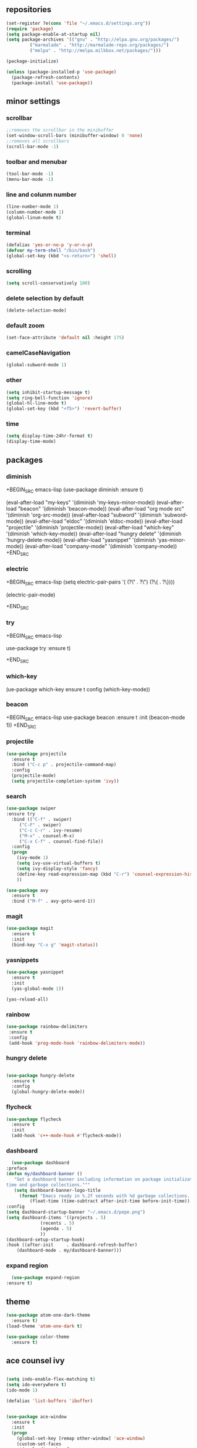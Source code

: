 ** repositories
#+BEGIN_SRC emacs-lisp
    (set-register ?e(cons 'file "~/.emacs.d/settings.org"))
    (require 'package)
    (setq package-enable-at-startup nil)
    (setq package-archives '(("gnu" . "http://elpa.gnu.org/packages/")
             ("marmalade" . "http://marmalade-repo.org/packages/")
             ("melpa" . "http://melpa.milkbox.net/packages/")))

    (package-initialize)

    (unless (package-installed-p 'use-package)
      (package-refresh-contents)
      (package-install 'use-package))
#+END_SRC
** minor settings
*** scrollbar 
   #+BEGIN_SRC emacs-lisp
   ;;removes the scrollbar in the minibuffer
   (set-window-scroll-bars (minibuffer-window) 0 'none)
   ;;removes all scrollbars
   (scroll-bar-mode -1)
   #+END_SRC
*** toolbar and menubar
   #+BEGIN_SRC emacs-lisp
   (tool-bar-mode -1)
   (menu-bar-mode -1)
   #+END_SRC
*** line and colunm number
   #+BEGIN_SRC emacs-lisp
   (line-number-mode 1)
   (column-number-mode 1)
   (global-linum-mode t)
   #+END_SRC
*** terminal
   #+BEGIN_SRC emacs-lisp
   (defalias 'yes-or-no-p 'y-or-n-p)
   (defvar my-term-shell "/bin/bash")
   (global-set-key (kbd "<s-return>") 'shell)
    #+END_SRC
*** scrolling
   #+BEGIN_SRC emacs-lisp
    (setq scroll-conservatively 100)
   #+END_SRC
*** delete selection by default
   #+BEGIN_SRC emacs-lisp
   (delete-selection-mode)
  #+END_SRC
*** default zoom 
   #+BEGIN_SRC emacs-lisp
   (set-face-attribute 'default nil :height 175)
   #+END_SRC
*** camelCaseNavigation
   #+BEGIN_SRC emacs-lisp
   (global-subword-mode 1)
   #+END_SRC
*** other
   #+BEGIN_SRC emacs-lisp
   (setq inhibit-startup-message t)
   (setq ring-bell-function 'ignore)
   (global-hl-line-mode t)
   (global-set-key (kbd "<f5>") 'revert-buffer)
  #+END_SRC 
*** time
  #+BEGIN_SRC emacs-lisp
    (setq display-time-24hr-format t)
    (display-time-mode)
  #+END_SRC
** packages
*** diminish
  +BEGIN_SRC emacs-lisp
   (use-package diminish
     :ensure t)

   (eval-after-load "my-keys" '(diminish 'my-keys-minor-mode))
   (eval-after-load "beacon" '(diminish 'beacon-mode))
   (eval-after-load "org mode src" '(diminish 'org-src-mode))
   (eval-after-load "subword" '(diminish 'subword-mode))
   (eval-after-load "eldoc" '(diminish 'eldoc-mode))
   (eval-after-load "projectile" '(diminish 'projectile-mode))
   (eval-after-load "which-key" '(diminish 'which-key-mode))
   (eval-after-load "hungry delete" '(diminish 'hungry-delete-mode))
   (eval-after-load "yasnippet" '(diminish 'yas-minor-mode))
   (eval-after-load "company-mode" '(diminish 'company-mode))
  +END_SRC
*** electric
  +BEGIN_SRC emacs-lisp
   (setq electric-pair-pairs
  	  '(
  	    (?\" . ?\")
  	    (?\{ . ?\})))

   (electric-pair-mode)
  			   
  +END_SRC
*** try
  +BEGIN_SRC emacs-lisp 
  
  use-package try
   :ensure t)

  +END_SRC
*** which-key
#+EGIN_SRC emacs-lisp

(ue-package which-key
  ensure t
  config (which-key-mode))

#+ND_SRC
*** beacon
  +BEGIN_SRC emacs-lisp
  use-package beacon
     :ensure t
     :init
     (beacon-mode 1))
  +END_SRC
*** projectile
  #+BEGIN_SRC emacs-lisp
    (use-package projectile
      :ensure t
      :bind ("C-c p" . projectile-command-map)
      :config
      (projectile-mode)
      (setq projectile-completion-system 'ivy))      

  #+END_SRC
*** search
#+BEGIN_SRC emacs-lisp
  (use-package swiper
  :ensure try
    :bind (("C-f" . swiper)
	   ("C-F" . swiper)
	   ("C-c C-r" . ivy-resume)
	   ("M-x" . counsel-M-x)
	   ("C-x C-f" . counsel-find-file))
    :config
    (progn
      (ivy-mode 1)
      (setq ivy-use-virtual-buffers t)
      (setq ivy-display-style 'fancy)
      (define-key read-expression-map (kbd "C-r") 'counsel-expression-history)
      ))

  (use-package avy
    :ensure t
    :bind ("M-f" . avy-goto-word-1))
#+END_SRC
*** magit
  #+BEGIN_SRC emacs-lisp
   (use-package magit
     :ensure t
     :init
     (bind-key "C-x g" 'magit-status))
  #+END_SRC
*** yasnippets
  #+BEGIN_SRC emacs-lisp
   (use-package yasnippet
     :ensure t
     :init
     (yas-global-mode 1))
     
   (yas-reload-all)
  #+END_SRC
*** rainbow
  #+BEGIN_SRC emacs-lisp
  (use-package rainbow-delimiters
   :ensure t
   :config 
   (add-hook 'prog-mode-hook 'rainbow-delimiters-mode))
  
  #+END_SRC
*** hungry delete
  #+BEGIN_SRC emacs-lisp
   
   (use-package hungry-delete
     :ensure t
     :config
     (global-hungry-delete-mode))

  #+END_SRC
*** flycheck
  #+BEGIN_SRC emacs-lisp
   (use-package flycheck
     :ensure t
     :init 
     (add-hook 'c++-mode-hook #'flycheck-mode))
  #+END_SRC
*** dashboard
  #+BEGIN_SRC emacs-lisp
       (use-package dashboard
	 :preface
	 (defun my/dashboard-banner ()
	    "Set a dashboard banner including information on package initialization
	 time and garbage collections."""
	    (setq dashboard-banner-logo-title
		  (format "Emacs ready in %.2f seconds with %d garbage collections. "
			  (float-time (time-subtract after-init-time before-init-time)) gcs-done)))
	 :config
	 (setq dashboard-startup-banner "~/.emacs.d/pepe.png")
	 (setq dashboard-items '((projects . 5)
				  (recents . 5)
				  (agenda . 5)
				  ))
	 (dashboard-setup-startup-hook)
	 :hook ((after-init     . dashboard-refresh-buffer)
		 (dashboard-mode . my/dashboard-banner)))
  #+END_SRC

*** expand region
    #+BEGIN_SRC emacs-lisp
      (use-package expand-region
	:ensure t)
    #+END_SRC

** theme
#+BEGIN_SRC emacs-lisp
  (use-package atom-one-dark-theme
    :ensure t)
  (load-theme 'atom-one-dark t)

  (use-package color-theme
    :ensure t)
#+END_SRC
** ace counsel ivy

#+BEGIN_SRC emacs-lisp

(setq indo-enable-flex-matching t)
(setq ido-everywhere t)
(ido-mode 1)

(defalias 'list-buffers 'ibuffer)


(use-package ace-window
  :ensure t
  :init
  (progn
    (global-set-key [remap other-window] 'ace-window)
    (custom-set-faces
     '(aw-leading-char-face
       ((t (:inherit ace-jump-face-foreground :height 3.0)))))
    ))


(use-package counsel
  :ensure t
  )

(use-package ivy
  :ensure t
  :diminish (ivy-mode)
  :bind (("C-x b" . ivy-switch-buffer))
  :config
  (ivy-mode 1)
  (setq ivy-use-virtual-buffers t)
  (setq ivy-display-style 'fancy))

#+END_SRC
** org_mode
#+BEGIN_SRC emacs-lisp 

  (setq org-src-window-setup 'current-window)

  (use-package org-bullets
    :ensure t
    :init
    (add-hook 'org-mode-hook (lambda ()
			       (org-bullets-mode 1))))

  (setq org-hide-emphasis-markers t)
  (font-lock-add-keywords 'org-mode
			  '(("^ +\\([-*]\\) "
			     (0 (prog1 () (compose-region (match-beginning 1) (match-end 1) "•"))))))

#+END_SRC
** functions
*** kill a whole word
  #+BEGIN_SRC emacs-lisp
    (defun kill-whole-word()
      (interactive)
      (backward-word)
      (kill-word 1))
    (global-set-key (kbd "C-c w w") 'kill-whole-word)
    #+END_SRC
** c++
  #+BEGIN_SRC emacs-lisp
    (setq c-default-style "bsd"
	  c-basic-offset 3)
  #+END_SRC
** language server
*** cquery
   #+BEGIN_SRC emacs-lisp
     (use-package cquery
       :ensure t
       :commands lsp
       :init
       (setq cquery-executable "~/.emacs.d/cquery/build/release/bin/cquery")
       (add-hook 'c-mode-hook #'cquery//enable)
       (add-hook 'c++-mode-hook #'cquery//enable))
       :config
       (add-hook 'c-mode-common-hook 'lsp)

     (defun cquery//enable ()
       (condition-case nil
	   (lsp)
	 (user-error nil)))
   #+END_SRC
*** lsp
  #+BEGIN_SRC emacs-lisp
    (use-package lsp-mode
      :ensure t
      :commands lsp)

    (use-package lsp-ui
      :ensure t
      :commands lsp-ui-mode
      :init
      (add-hook 'lsp-mode-hook 'lsp-ui-mode))
  #+END_SRC
*** company
   #+BEGIN_SRC emacs-lisp
     (use-package company
       :ensure t
       :config
       (setq company-idle-delay 0)
       (setq company-minimum-prefix-length 3)
       (global-company-mode t))

     (with-eval-after-load 'company
       (define-key company-active-map (kbd "M-n") nil)
       (define-key company-active-map (kbd "M-p") nil)
       (define-key company-active-map (kbd "H-i") 'company-select-previous)
       (define-key company-active-map (kbd "C-k") 'company-select-next))

     (use-package company-lsp
       :ensure t
       :commands company-lsp
       :init
       (setq company-transformers nil company-lsp-async t company-lsp-cache-candidates nil)
       :config
       (push 'company-lsp company-backends))

   #+END_SRC

** keybindings

  #+BEGIN_SRC emacs-lisp

    (defvar my-keys-minor-mode-map
      (let ((map (make-sparse-keymap)))
	(define-key map (kbd "C-z") 'undo)
	(define-key map (kbd "C-s") 'save-buffer)

	;;navigation by one
	(define-key input-decode-map (kbd "C-i") (kbd "H-i"))
	(define-key map (kbd "H-i") 'previous-line)
	(define-key map (kbd "C-k") 'next-line)
	(define-key map (kbd "C-j") 'backward-char)
	(define-key map (kbd "C-l") 'forward-char)

	;;navigation by one element
	(define-key map (kbd "M-i") 'backward-sentence)	
	(define-key map (kbd "M-k") 'forward-sentence)
	(define-key map (kbd "M-j") 'backward-word)
	(define-key map (kbd "M-l") 'forward-word)

	;;move end of *
	(define-key map (kbd "C-u") 'move-beginning-of-line)
	(define-key map (kbd "C-o") 'move-end-of-line)
	(define-key map (kbd "M-u") 'beginning-of-buffer)
	(define-key map (kbd "M-o") 'end-of-buffer)

	;;expand region
	(define-key map (kbd "C-e") 'er/expand-region)
	(define-key map (kbd "C-r") 'er/contract-region)

	;;deleting stuff
	(define-key map (kbd "M-<DEL>") 'kill-line)

	;;main keys
	(define-key map (kbd "`") 'execute-extended-command)
	  map)
	"my-keys-minor-mode keymap.")

	(define-minor-mode my-keys-minor-mode
	:init-value t
	:lighter " my-keys")

	(my-keys-minor-mode 1)

 #+END_SRC
p
